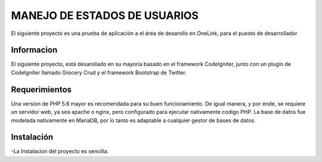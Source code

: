 ###################
MANEJO DE ESTADOS DE USUARIOS
###################

El siguiente proyecto es una prueba de aplicación a el área de desarollo en OneLink, para el puesto de desarrollador

*******************
Informacion
*******************
El siguiente proyecto, está desarollado en su mayoria basado en el framework CodeIgniter, junto con un plugin de CodeIgniter llamado 
Grocery Crud  y el framework Bootstrap de Twitter.


*******************
Requerimientos
*******************

Una version de PHP 5.6 mayor es recomendada para su buen funcionamiento.
De igual manera, y por ende, se requiere un servidor web, ya sea apache o nginx, pero configurado para ejecutar nativamente codigo PHP.
La base de datos fue modelada nativamente en MariaDB, por lo tanto es adaptable a cualquier gestor de bases de datos.

************
Instalación
************
-La Instalacion del proyecto es sencilla.

